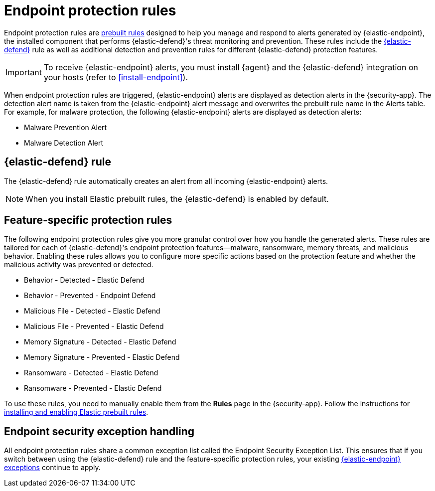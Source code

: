 [[endpoint-protection-rules]]
= Endpoint protection rules

Endpoint protection rules are <<prebuilt-rules-management, prebuilt rules>> designed to help you manage and respond to alerts generated by {elastic-endpoint}, the installed component that performs {elastic-defend}'s threat monitoring and prevention. These rules include the <<endpoint-security, {elastic-defend}>> rule as well as additional detection and prevention rules for different {elastic-defend} protection features.

IMPORTANT: To receive {elastic-endpoint} alerts, you must install {agent} and the {elastic-defend} integration  on your hosts (refer to <<install-endpoint>>).

When endpoint protection rules are triggered, {elastic-endpoint} alerts are displayed as detection alerts in the {security-app}. The detection alert name is taken from the {elastic-endpoint} alert message and overwrites the prebuilt rule name in the Alerts table. For example, for malware protection, the following {elastic-endpoint} alerts are displayed as detection alerts:

** Malware Prevention Alert
** Malware Detection Alert

[discrete]
[[defend-rule]]
== {elastic-defend} rule

The {elastic-defend} rule automatically creates an alert from all incoming {elastic-endpoint} alerts. 

NOTE: When you install Elastic prebuilt rules, the {elastic-defend} is enabled by default.

[discrete]
[[feature-protection-rules]]
== Feature-specific protection rules

The following endpoint protection rules give you more granular control over how you handle the generated alerts. These rules are tailored for each of {elastic-defend}'s endpoint protection features—malware, ransomware, memory threats, and malicious behavior. Enabling these rules allows you to configure more specific actions based on the protection feature and whether the malicious activity was prevented or detected.

* Behavior - Detected - Elastic Defend
* Behavior - Prevented - Endpoint Defend
* Malicious File - Detected - Elastic Defend
* Malicious File - Prevented - Elastic Defend
* Memory Signature - Detected - Elastic Defend
* Memory Signature - Prevented - Elastic Defend
* Ransomware - Detected - Elastic Defend
* Ransomware - Prevented - Elastic Defend

To use these rules, you need to manually enable them from the **Rules** page in the {security-app}. Follow the instructions for <<load-prebuilt-rules,installing and enabling Elastic prebuilt rules>>.

[discrete]
== Endpoint security exception handling

All endpoint protection rules share a common exception list called the Endpoint Security Exception List. This ensures that if you switch between using the {elastic-defend} rule and the feature-specific protection rules, your existing <<endpoint-rule-exceptions, {elastic-endpoint} exceptions>> continue to apply.